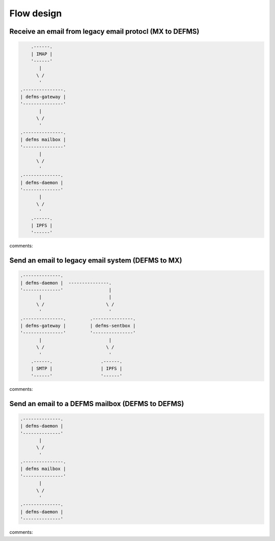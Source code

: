 Flow design
===========

Receive an email from legacy email protocl (MX to DEFMS)
--------------------------------------------------------

.. code::

        .------.
        | IMAP |
        '------'
           |
          \ /
           '
    .---------------. 
    | defms-gateway | 
    '---------------' 
           |
          \ /
           '
    .---------------. 
    | defms mailbox | 
    '---------------' 
           |
          \ /
           '
    .--------------. 
    | defms-daemon | 
    '--------------' 
           |
          \ /
           '
        .------. 
        | IPFS | 
        '------' 

comments:


Send an email to legacy email system (DEFMS to MX)
--------------------------------------------------

.. code::

    .--------------.      
    | defms-daemon |  ---------------. 
    '--------------'                 |
           |                         | 
          \ /                       \ /
           '                         ' 
    .---------------.         .---------------.
    | defms-gateway |         | defms-sentbox |
    '---------------'         '---------------'
           |                         |    
          \ /                       \ /   
           '                         '    
        .------.                  .------.
        | SMTP |                  | IPFS |
        '------'                  '------'

comments:


Send an email to a DEFMS mailbox (DEFMS to DEFMS)
-------------------------------------------------

.. code::

    .--------------. 
    | defms-daemon | 
    '--------------' 
           |
          \ /
           '
    .---------------. 
    | defms mailbox | 
    '---------------' 
           |
          \ /
           '
    .--------------. 
    | defms-daemon | 
    '--------------' 

comments:


